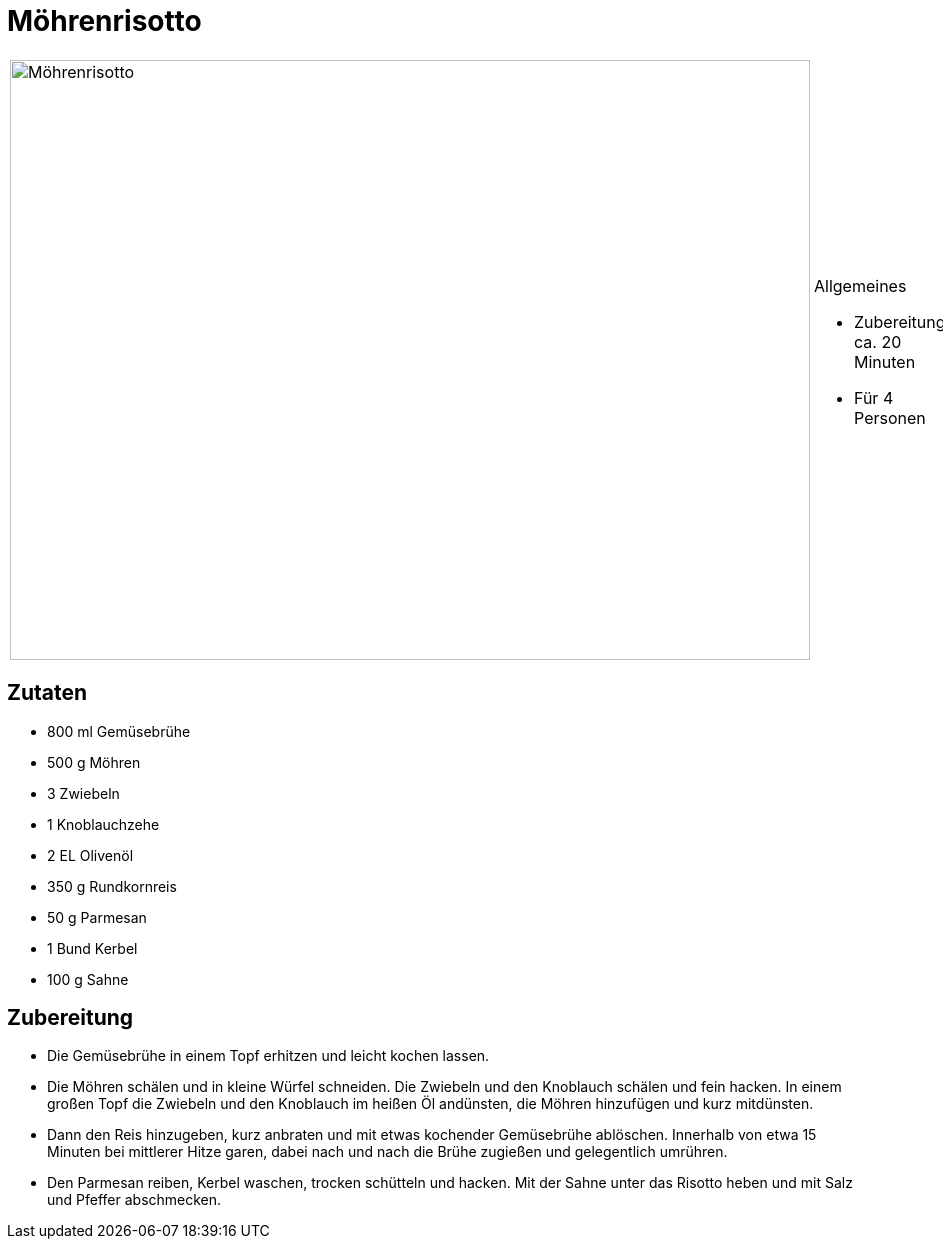 = Möhrenrisotto

[cols="1,1", frame="none", grid="none"]
|===
a|image::moehrenrisotto.jpg[Möhrenrisotto,width=800,height=600,pdfwidth=80%,align="center"]
a|.Allgemeines
* Zubereitung: ca. 20 Minuten
* Für 4 Personen
|===

== Zutaten

* 800 ml Gemüsebrühe
* 500 g Möhren
* 3 Zwiebeln
* 1 Knoblauchzehe
* 2 EL Olivenöl
* 350 g Rundkornreis
* 50 g Parmesan
* 1 Bund Kerbel
* 100 g Sahne

== Zubereitung

- Die Gemüsebrühe in einem Topf erhitzen und leicht kochen lassen.
- Die Möhren schälen und in kleine Würfel schneiden. Die Zwiebeln und
den Knoblauch schälen und fein hacken. In einem großen Topf die Zwiebeln
und den Knoblauch im heißen Öl andünsten, die Möhren hinzufügen und kurz
mitdünsten.
- Dann den Reis hinzugeben, kurz anbraten und mit etwas kochender
Gemüsebrühe ablöschen. Innerhalb von etwa 15 Minuten bei mittlerer Hitze
garen, dabei nach und nach die Brühe zugießen und gelegentlich umrühren.
- Den Parmesan reiben, Kerbel waschen, trocken schütteln und hacken. Mit
der Sahne unter das Risotto heben und mit Salz und Pfeffer abschmecken.